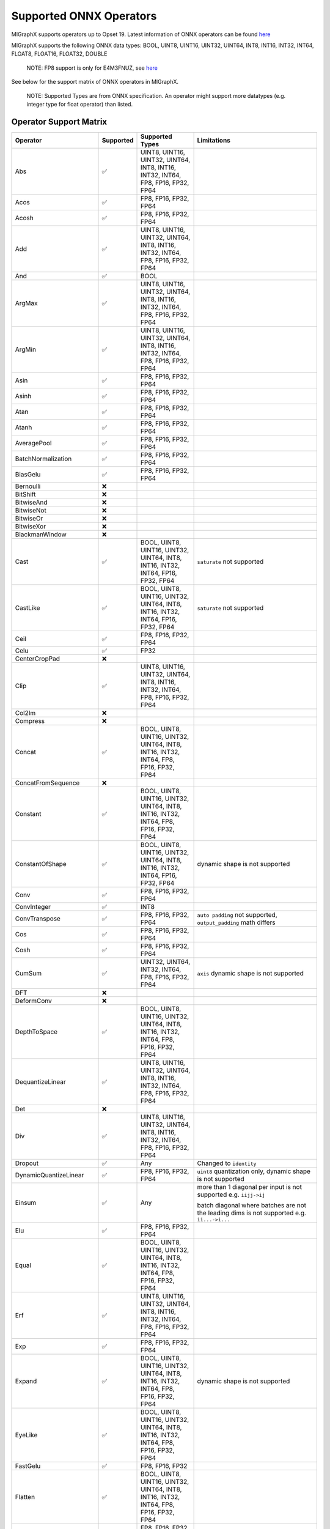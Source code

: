 Supported ONNX Operators
========================

MIGraphX supports operators up to Opset 19. Latest information of ONNX
operators can be found
`here <https://github.com/onnx/onnx/blob/master/docs/Operators.md>`__

MIGraphX supports the following ONNX data types: BOOL, UINT8, UINT16,
UINT32, UINT64, INT8, INT16, INT32, INT64, FLOAT8, FLOAT16, FLOAT32,
DOUBLE

   NOTE: FP8 support is only for E4M3FNUZ, see
   `here <https://onnx.ai/onnx/technical/float8.html>`__

See below for the support matrix of ONNX operators in MIGraphX.

   NOTE: Supported Types are from ONNX specification. An operator might
   support more datatypes (e.g. integer type for float operator) than
   listed.

Operator Support Matrix
-----------------------

+--------------------------+-----------+-----------------+------------------------------+
| Operator                 | Supported | Supported Types | Limitations                  |
+==========================+===========+=================+==============================+
| Abs                      | ✅        | UINT8, UINT16,  |                              |
|                          |           | UINT32, UINT64, |                              |
|                          |           | INT8, INT16,    |                              |
|                          |           | INT32, INT64,   |                              |
|                          |           | FP8, FP16,      |                              |
|                          |           | FP32, FP64      |                              |
+--------------------------+-----------+-----------------+------------------------------+
| Acos                     | ✅        | FP8, FP16,      |                              |
|                          |           | FP32, FP64      |                              |
+--------------------------+-----------+-----------------+------------------------------+
| Acosh                    | ✅        | FP8, FP16,      |                              |
|                          |           | FP32, FP64      |                              |
+--------------------------+-----------+-----------------+------------------------------+
| Add                      | ✅        | UINT8, UINT16,  |                              |
|                          |           | UINT32, UINT64, |                              |
|                          |           | INT8, INT16,    |                              |
|                          |           | INT32, INT64,   |                              |
|                          |           | FP8, FP16,      |                              |
|                          |           | FP32, FP64      |                              |
+--------------------------+-----------+-----------------+------------------------------+
| And                      | ✅        | BOOL            |                              |
+--------------------------+-----------+-----------------+------------------------------+
| ArgMax                   | ✅        | UINT8, UINT16,  |                              |
|                          |           | UINT32, UINT64, |                              |
|                          |           | INT8, INT16,    |                              |
|                          |           | INT32, INT64,   |                              |
|                          |           | FP8, FP16,      |                              |
|                          |           | FP32, FP64      |                              |
+--------------------------+-----------+-----------------+------------------------------+
| ArgMin                   | ✅        | UINT8, UINT16,  |                              |
|                          |           | UINT32, UINT64, |                              |
|                          |           | INT8, INT16,    |                              |
|                          |           | INT32, INT64,   |                              |
|                          |           | FP8, FP16,      |                              |
|                          |           | FP32, FP64      |                              |
+--------------------------+-----------+-----------------+------------------------------+
| Asin                     | ✅        | FP8, FP16,      |                              |
|                          |           | FP32, FP64      |                              |
+--------------------------+-----------+-----------------+------------------------------+
| Asinh                    | ✅        | FP8, FP16,      |                              |
|                          |           | FP32, FP64      |                              |
+--------------------------+-----------+-----------------+------------------------------+
| Atan                     | ✅        | FP8, FP16,      |                              |
|                          |           | FP32, FP64      |                              |
+--------------------------+-----------+-----------------+------------------------------+
| Atanh                    | ✅        | FP8, FP16,      |                              |
|                          |           | FP32, FP64      |                              |
+--------------------------+-----------+-----------------+------------------------------+
| AveragePool              | ✅        | FP8, FP16,      |                              |
|                          |           | FP32, FP64      |                              |
+--------------------------+-----------+-----------------+------------------------------+
| BatchNormalization       | ✅        | FP8, FP16,      |                              |
|                          |           | FP32, FP64      |                              |
+--------------------------+-----------+-----------------+------------------------------+
| BiasGelu                 | ✅        | FP8, FP16,      |                              |
|                          |           | FP32, FP64      |                              |
+--------------------------+-----------+-----------------+------------------------------+
| Bernoulli                | ❌        |                 |                              |
+--------------------------+-----------+-----------------+------------------------------+
| BitShift                 | ❌        |                 |                              |
+--------------------------+-----------+-----------------+------------------------------+
| BitwiseAnd               | ❌        |                 |                              |
+--------------------------+-----------+-----------------+------------------------------+
| BitwiseNot               | ❌        |                 |                              |
+--------------------------+-----------+-----------------+------------------------------+
| BitwiseOr                | ❌        |                 |                              |
+--------------------------+-----------+-----------------+------------------------------+
| BitwiseXor               | ❌        |                 |                              |
+--------------------------+-----------+-----------------+------------------------------+
| BlackmanWindow           | ❌        |                 |                              |
+--------------------------+-----------+-----------------+------------------------------+
| Cast                     | ✅        | BOOL, UINT8,    | ``saturate``                 |
|                          |           | UINT16, UINT32, | not supported                |
|                          |           | UINT64, INT8,   |                              |
|                          |           | INT16, INT32,   |                              |
|                          |           | INT64, FP16,    |                              |
|                          |           | FP32, FP64      |                              |
+--------------------------+-----------+-----------------+------------------------------+
| CastLike                 | ✅        | BOOL, UINT8,    | ``saturate``                 |
|                          |           | UINT16, UINT32, | not supported                |
|                          |           | UINT64, INT8,   |                              |
|                          |           | INT16, INT32,   |                              |
|                          |           | INT64, FP16,    |                              |
|                          |           | FP32, FP64      |                              |
+--------------------------+-----------+-----------------+------------------------------+
| Ceil                     | ✅        | FP8, FP16,      |                              |
|                          |           | FP32, FP64      |                              |
+--------------------------+-----------+-----------------+------------------------------+
| Celu                     | ✅        | FP32            |                              |
+--------------------------+-----------+-----------------+------------------------------+
| CenterCropPad            | ❌        |                 |                              |
+--------------------------+-----------+-----------------+------------------------------+
| Clip                     | ✅        | UINT8, UINT16,  |                              |
|                          |           | UINT32, UINT64, |                              |
|                          |           | INT8, INT16,    |                              |
|                          |           | INT32, INT64,   |                              |
|                          |           | FP8, FP16,      |                              |
|                          |           | FP32, FP64      |                              |
+--------------------------+-----------+-----------------+------------------------------+
| Col2Im                   | ❌        |                 |                              |
+--------------------------+-----------+-----------------+------------------------------+
| Compress                 | ❌        |                 |                              |
+--------------------------+-----------+-----------------+------------------------------+
| Concat                   | ✅        | BOOL, UINT8,    |                              |
|                          |           | UINT16, UINT32, |                              |
|                          |           | UINT64, INT8,   |                              |
|                          |           | INT16, INT32,   |                              |
|                          |           | INT64, FP8,     |                              |
|                          |           | FP16, FP32,     |                              |
|                          |           | FP64            |                              |
+--------------------------+-----------+-----------------+------------------------------+
| ConcatFromSequence       | ❌        |                 |                              |
+--------------------------+-----------+-----------------+------------------------------+
| Constant                 | ✅        | BOOL, UINT8,    |                              |
|                          |           | UINT16, UINT32, |                              |
|                          |           | UINT64, INT8,   |                              |
|                          |           | INT16, INT32,   |                              |
|                          |           | INT64, FP8,     |                              |
|                          |           | FP16, FP32,     |                              |
|                          |           | FP64            |                              |
+--------------------------+-----------+-----------------+------------------------------+
| ConstantOfShape          | ✅        | BOOL, UINT8,    | dynamic shape                |
|                          |           | UINT16, UINT32, | is not                       |
|                          |           | UINT64, INT8,   | supported                    |
|                          |           | INT16, INT32,   |                              |
|                          |           | INT64, FP16,    |                              |
|                          |           | FP32, FP64      |                              |
+--------------------------+-----------+-----------------+------------------------------+
| Conv                     | ✅        | FP8, FP16,      |                              |
|                          |           | FP32, FP64      |                              |
+--------------------------+-----------+-----------------+------------------------------+
| ConvInteger              | ✅        | INT8            |                              |
+--------------------------+-----------+-----------------+------------------------------+
| ConvTranspose            | ✅        | FP8, FP16,      | ``auto padding``             |
|                          |           | FP32, FP64      | not supported,               |
|                          |           |                 | ``output_padding``           |
|                          |           |                 | math differs                 |
+--------------------------+-----------+-----------------+------------------------------+
| Cos                      | ✅        | FP8, FP16,      |                              |
|                          |           | FP32, FP64      |                              |
+--------------------------+-----------+-----------------+------------------------------+
| Cosh                     | ✅        | FP8, FP16,      |                              |
|                          |           | FP32, FP64      |                              |
+--------------------------+-----------+-----------------+------------------------------+
| CumSum                   | ✅        | UINT32, UINT64, | ``axis``                     |
|                          |           | INT32, INT64,   | dynamic shape                |
|                          |           | FP8, FP16,      | is not                       |
|                          |           | FP32, FP64      | supported                    |
+--------------------------+-----------+-----------------+------------------------------+
| DFT                      | ❌        |                 |                              |
+--------------------------+-----------+-----------------+------------------------------+
| DeformConv               | ❌        |                 |                              |
+--------------------------+-----------+-----------------+------------------------------+
| DepthToSpace             | ✅        | BOOL, UINT8,    |                              |
|                          |           | UINT16, UINT32, |                              |
|                          |           | UINT64, INT8,   |                              |
|                          |           | INT16, INT32,   |                              |
|                          |           | INT64, FP8,     |                              |
|                          |           | FP16, FP32,     |                              |
|                          |           | FP64            |                              |
+--------------------------+-----------+-----------------+------------------------------+
| DequantizeLinear         | ✅        | UINT8, UINT16,  |                              |
|                          |           | UINT32, UINT64, |                              |
|                          |           | INT8, INT16,    |                              |
|                          |           | INT32, INT64,   |                              |
|                          |           | FP8, FP16,      |                              |
|                          |           | FP32, FP64      |                              |
+--------------------------+-----------+-----------------+------------------------------+
| Det                      | ❌        |                 |                              |
+--------------------------+-----------+-----------------+------------------------------+
| Div                      | ✅        | UINT8, UINT16,  |                              |
|                          |           | UINT32, UINT64, |                              |
|                          |           | INT8, INT16,    |                              |
|                          |           | INT32, INT64,   |                              |
|                          |           | FP8, FP16,      |                              |
|                          |           | FP32, FP64      |                              |
+--------------------------+-----------+-----------------+------------------------------+
| Dropout                  | ✅        | Any             | Changed to                   |
|                          |           |                 | ``identity``                 |
+--------------------------+-----------+-----------------+------------------------------+
| DynamicQuantizeLinear    | ✅        | FP8, FP16,      | ``uint8``                    |
|                          |           | FP32, FP64      | quantization                 |
|                          |           |                 | only, dynamic                |
|                          |           |                 | shape is not                 |
|                          |           |                 | supported                    |
+--------------------------+-----------+-----------------+------------------------------+
| Einsum                   | ✅        | Any             | more than 1 diagonal per     |
|                          |           |                 | input is not supported       |
|                          |           |                 | e.g. ``iijj->ij``            |
|                          |           |                 |                              |
|                          |           |                 | batch diagonal where batches |
|                          |           |                 | are not the leading dims is  |
|                          |           |                 | not supported                |
|                          |           |                 | e.g. ``ii...->i...``         |
+--------------------------+-----------+-----------------+------------------------------+
| Elu                      | ✅        | FP8, FP16,      |                              |
|                          |           | FP32, FP64      |                              |
+--------------------------+-----------+-----------------+------------------------------+
| Equal                    | ✅        | BOOL, UINT8,    |                              |
|                          |           | UINT16, UINT32, |                              |
|                          |           | UINT64, INT8,   |                              |
|                          |           | INT16, INT32,   |                              |
|                          |           | INT64, FP8,     |                              |
|                          |           | FP16, FP32,     |                              |
|                          |           | FP64            |                              |
+--------------------------+-----------+-----------------+------------------------------+
| Erf                      | ✅        | UINT8, UINT16,  |                              |
|                          |           | UINT32, UINT64, |                              |
|                          |           | INT8, INT16,    |                              |
|                          |           | INT32, INT64,   |                              |
|                          |           | FP8, FP16,      |                              |
|                          |           | FP32, FP64      |                              |
+--------------------------+-----------+-----------------+------------------------------+
| Exp                      | ✅        | FP8, FP16,      |                              |
|                          |           | FP32, FP64      |                              |
+--------------------------+-----------+-----------------+------------------------------+
| Expand                   | ✅        | BOOL, UINT8,    | dynamic shape                |
|                          |           | UINT16, UINT32, | is not                       |
|                          |           | UINT64, INT8,   | supported                    |
|                          |           | INT16, INT32,   |                              |
|                          |           | INT64, FP8,     |                              |
|                          |           | FP16, FP32,     |                              |
|                          |           | FP64            |                              |
+--------------------------+-----------+-----------------+------------------------------+
| EyeLike                  | ✅        | BOOL, UINT8,    |                              |
|                          |           | UINT16, UINT32, |                              |
|                          |           | UINT64, INT8,   |                              |
|                          |           | INT16, INT32,   |                              |
|                          |           | INT64, FP8,     |                              |
|                          |           | FP16, FP32,     |                              |
|                          |           | FP64            |                              |
+--------------------------+-----------+-----------------+------------------------------+
| FastGelu                 | ✅        | FP8, FP16, FP32 |                              |
+--------------------------+-----------+-----------------+------------------------------+
| Flatten                  | ✅        | BOOL, UINT8,    |                              |
|                          |           | UINT16, UINT32, |                              |
|                          |           | UINT64, INT8,   |                              |
|                          |           | INT16, INT32,   |                              |
|                          |           | INT64, FP8,     |                              |
|                          |           | FP16, FP32,     |                              |
|                          |           | FP64            |                              |
+--------------------------+-----------+-----------------+------------------------------+
| Floor                    | ✅        | FP8, FP16,      |                              |
|                          |           | FP32, FP64      |                              |
+--------------------------+-----------+-----------------+------------------------------+
| Gather                   | ✅        | BOOL, UINT8,    |                              |
|                          |           | UINT16, UINT32, |                              |
|                          |           | UINT64, INT8,   |                              |
|                          |           | INT16, INT32,   |                              |
|                          |           | INT64, FP8,     |                              |
|                          |           | FP16, FP32,     |                              |
|                          |           | FP64            |                              |
+--------------------------+-----------+-----------------+------------------------------+
| GatherElements           | ✅        | BOOL, UINT8,    |                              |
|                          |           | UINT16, UINT32, |                              |
|                          |           | UINT64, INT8,   |                              |
|                          |           | INT16, INT32,   |                              |
|                          |           | INT64, FP8,     |                              |
|                          |           | FP16, FP32,     |                              |
|                          |           | FP64            |                              |
+--------------------------+-----------+-----------------+------------------------------+
| GatherND                 | ✅        | BOOL, UINT8,    |                              |
|                          |           | UINT16, UINT32, |                              |
|                          |           | UINT64, INT8,   |                              |
|                          |           | INT16, INT32,   |                              |
|                          |           | INT64, FP8,     |                              |
|                          |           | FP16, FP32,     |                              |
|                          |           | FP64            |                              |
+--------------------------+-----------+-----------------+------------------------------+
| Gelu                     | ✅        | FP8, FP16,      |                              |
|                          |           | FP32, FP64      |                              |
+--------------------------+-----------+-----------------+------------------------------+
| Gemm                     | ✅        | UINT32, UINT64, |                              |
|                          |           | INT32, INT64,   |                              |
|                          |           | FP8, FP16,      |                              |
|                          |           | FP32, FP64      |                              |
+--------------------------+-----------+-----------------+------------------------------+
| GlobalAveragePool        | ✅        | FP8, FP16,      |                              |
|                          |           | FP32, FP64      |                              |
+--------------------------+-----------+-----------------+------------------------------+
| GlobalLpPool             | ✅        | FP8, FP16,      |                              |
|                          |           | FP32, FP64      |                              |
+--------------------------+-----------+-----------------+------------------------------+
| GlobalMaxPool            | ✅        | FP8, FP16,      |                              |
|                          |           | FP32, FP64      |                              |
+--------------------------+-----------+-----------------+------------------------------+
| Greater                  | ✅        | UINT8, UINT16,  |                              |
|                          |           | UINT32, UINT64, |                              |
|                          |           | INT8, INT16,    |                              |
|                          |           | INT32, INT64,   |                              |
|                          |           | FP8, FP16,      |                              |
|                          |           | FP32, FP64      |                              |
+--------------------------+-----------+-----------------+------------------------------+
| GreaterOrEqual           | ✅        | UINT8, UINT16,  |                              |
|                          |           | UINT32, UINT64, |                              |
|                          |           | INT8, INT16,    |                              |
|                          |           | INT32, INT64,   |                              |
|                          |           | FP8, FP16,      |                              |
|                          |           | FP32, FP64      |                              |
+--------------------------+-----------+-----------------+------------------------------+
| GridSample               | ✅        | UINT32, UINT64, | `5-D inputs`                 |
|                          |           | INT32, INT64,   | not supported                |
|                          |           | FP16, FP32,     |                              |
|                          |           | FP64            |                              |
+--------------------------+-----------+-----------------+------------------------------+
| GroupNormalization       | ✅        | FP8, FP16,      | ``stash_type``               |
|                          |           | FP32, FP64      | not supported                |
+--------------------------+-----------+-----------------+------------------------------+
| GRU                      | ✅        | FP8, FP16,      | ``Affine``,                  |
|                          |           | FP32, FP64      | ``ThresholdRelu``,           |
|                          |           |                 | ``ScaledTanh``,              |
|                          |           |                 | ``HardSigmoid``,             |
|                          |           |                 | ``Softsign``,                |
|                          |           |                 | ``Softplus``                 |
|                          |           |                 | optional                     |
|                          |           |                 | activation                   |
|                          |           |                 | functions are                |
|                          |           |                 | not enabled                  |
+--------------------------+-----------+-----------------+------------------------------+
| HammingWindow            | ❌        |                 |                              |
+--------------------------+-----------+-----------------+------------------------------+
| HannWindow               | ❌        |                 |                              |
+--------------------------+-----------+-----------------+------------------------------+
| HardSigmoid              | ✅        | FP8, FP16,      |                              |
|                          |           | FP32, FP64      |                              |
+--------------------------+-----------+-----------------+------------------------------+
| HardSwish                | ✅        | FP8, FP16,      |                              |
|                          |           | FP32, FP64      |                              |
+--------------------------+-----------+-----------------+------------------------------+
| Hardmax                  | ✅        | FP8, FP16,      |                              |
|                          |           | FP32, FP64      |                              |
+--------------------------+-----------+-----------------+------------------------------+
| Identity                 | ✅        | BOOL, UINT8,    | ``identity``,                |
|                          |           | UINT16, UINT32, | ``sequence``                 |
|                          |           | UINT64, INT8,   | datatypes are                |
|                          |           | INT16, INT32,   | not supported                |
|                          |           | INT64, FP8,     |                              |
|                          |           | FP16, FP32,     |                              |
|                          |           | FP64            |                              |
+--------------------------+-----------+-----------------+------------------------------+
| If                       | ✅        | BOOL, UINT8,    | ``identity``,                |
|                          |           | UINT16, UINT32, | ``sequence``                 |
|                          |           | UINT64, INT8,   | datatypes are                |
|                          |           | INT16, INT32,   | not supported                |
|                          |           | INT64, FP8,     |                              |
|                          |           | FP16, FP32,     |                              |
|                          |           | FP64            |                              |
+--------------------------+-----------+-----------------+------------------------------+
| InstanceNormalization    | ✅        | FP16, FP32,     |                              |
|                          |           | FP64            |                              |
+--------------------------+-----------+-----------------+------------------------------+
| IsInf                    | ✅        | FP8, FP16,      |                              |
|                          |           | FP32, FP64      |                              |
+--------------------------+-----------+-----------------+------------------------------+
| IsNaN                    | ✅        | FP8, FP16,      |                              |
|                          |           | FP32, FP64      |                              |
+--------------------------+-----------+-----------------+------------------------------+
| LayerNormalization       | ✅        | FP8, FP16,      | ``stash_type``               |
|                          |           | FP32, FP64      | not supported                |
+--------------------------+-----------+-----------------+------------------------------+
| LeakyRelu                | ✅        | FP8, FP16,      |                              |
|                          |           | FP32, FP64      |                              |
+--------------------------+-----------+-----------------+------------------------------+
| Less                     | ✅        | UINT8, UINT16,  |                              |
|                          |           | UINT32, UINT64, |                              |
|                          |           | INT8, INT16,    |                              |
|                          |           | INT32, INT64,   |                              |
|                          |           | FP8, FP16,      |                              |
|                          |           | FP32, FP64      |                              |
+--------------------------+-----------+-----------------+------------------------------+
| LessOrEqual              | ✅        | UINT8, UINT16,  |                              |
|                          |           | UINT32, UINT64, |                              |
|                          |           | INT8, INT16,    |                              |
|                          |           | INT32, INT64,   |                              |
|                          |           | FP8, FP16,      |                              |
|                          |           | FP32, FP64      |                              |
+--------------------------+-----------+-----------------+------------------------------+
| Log                      | ✅        | FP8, FP16,      |                              |
|                          |           | FP32, FP64      |                              |
+--------------------------+-----------+-----------------+------------------------------+
| LogSoftmax               | ✅        | FP8, FP16,      |                              |
|                          |           | FP32, FP64      |                              |
+--------------------------+-----------+-----------------+------------------------------+
| Loop                     | ✅        | UINT8, UINT16,  | ``identity``,                |
|                          |           | UINT32, UINT64, | ``sequence``                 |
|                          |           | INT8, INT16,    | datatypes are                |
|                          |           | INT32, INT64,   | not supported,               |
|                          |           | FP8, FP16,      | ``max_iteration``            |
|                          |           | FP32, FP64      | has upper-bound              |
+--------------------------+-----------+-----------------+------------------------------+
| LRN                      | ✅        | FP8, FP16,      |                              |
|                          |           | FP32, FP64      |                              |
+--------------------------+-----------+-----------------+------------------------------+
| LSTM                     | ✅        | FP32, FP16      | ``Affine``,                  |
|                          |           |                 | ``ThresholdRelu``,           |
|                          |           |                 | ``ScaledTanh``,              |
|                          |           |                 | ``HardSigmoid``,             |
|                          |           |                 | ``Softsign``,                |
|                          |           |                 | ``Softplus``                 |
|                          |           |                 | optional                     |
|                          |           |                 | activation                   |
|                          |           |                 | functions are                |
|                          |           |                 | not enabled                  |
+--------------------------+-----------+-----------------+------------------------------+
| LpNormalization          | ✅        | FP8, FP16,      |                              |
|                          |           | FP32, FP64      |                              |
+--------------------------+-----------+-----------------+------------------------------+
| LpPool                   | ✅        | FP32, FP16,     | ``lpnorm`` not               |
|                          |           | FP8, INT8       | supported                    |
|                          |           |                 | pooling mode on              |
|                          |           |                 | GPU (MIOpen                  |
|                          |           |                 | limitation)                  |
+--------------------------+-----------+-----------------+------------------------------+
| MatMul                   | ✅        | UINT32, UINT64, |                              |
|                          |           | INT32, INT64,   |                              |
|                          |           | FP8, FP16,      |                              |
|                          |           | FP32, FP64      |                              |
+--------------------------+-----------+-----------------+------------------------------+
| MatMulInteger            | ✅        | UINT8, INT8     | dynamic shape                |
|                          |           |                 | is not                       |
|                          |           |                 | supported                    |
+--------------------------+-----------+-----------------+------------------------------+
| Max                      | ✅        | UINT8, UINT16,  |                              |
|                          |           | UINT32, UINT64, |                              |
|                          |           | INT8, INT16,    |                              |
|                          |           | INT32, INT64,   |                              |
|                          |           | FP8, FP16,      |                              |
|                          |           | FP32, FP64      |                              |
+--------------------------+-----------+-----------------+------------------------------+
| MaxPool                  | ✅        | FP32, FP16,     | ``storage_order``            |
|                          |           | FP8, INT8       | not supported,               |
|                          |           |                 | ``dialtion`` is              |
|                          |           |                 | partially                    |
|                          |           |                 | supported on                 |
|                          |           |                 | GPU (MIOpen                  |
|                          |           |                 | limitation),                 |
|                          |           |                 | ``indices`` 2nd              |
|                          |           |                 | ouput not                    |
|                          |           |                 | supported                    |
+--------------------------+-----------+-----------------+------------------------------+
| MaxRoiPool               | ❌        |                 |                              |
+--------------------------+-----------+-----------------+------------------------------+
| MaxUnpool                | ❌        |                 |                              |
+--------------------------+-----------+-----------------+------------------------------+
| Mean                     | ✅        | FP8, FP16,      |                              |
|                          |           | FP32, FP64      |                              |
+--------------------------+-----------+-----------------+------------------------------+
| MeanVarian               | ✅        | FP8, FP16,      |                              |
| ceNormalization          |           | FP32, FP64      |                              |
+--------------------------+-----------+-----------------+------------------------------+
| MelWeightMatrix          | ❌        |                 |                              |
+--------------------------+-----------+-----------------+------------------------------+
| Min                      | ✅        | UINT8, UINT16,  |                              |
|                          |           | UINT32, UINT64, |                              |
|                          |           | INT8, INT16,    |                              |
|                          |           | INT32, INT64,   |                              |
|                          |           | FP8, FP16,      |                              |
|                          |           | FP32, FP64      |                              |
+--------------------------+-----------+-----------------+------------------------------+
| Mish                     | ❌        |                 |                              |
+--------------------------+-----------+-----------------+------------------------------+
| Mod                      | ✅        | UINT8, UINT16,  | ``int8``,                    |
|                          |           | UINT32, UINT64, | ``int32``                    |
|                          |           | INT16, INT64,   | `issue <https:               |
|                          |           | FP8, FP16,      | //github.com/RO              |
|                          |           | FP32, FP64      | Cm/AMDMIGraphX/              |
|                          |           |                 | issues/2268>`__              |
|                          |           |                 | on GPU                       |
+--------------------------+-----------+-----------------+------------------------------+
| Mul                      | ✅        | UINT8, UINT16,  |                              |
|                          |           | UINT32, UINT64, |                              |
|                          |           | INT16, INT64,   |                              |
|                          |           | FP8, FP16,      |                              |
|                          |           | FP32, FP64      |                              |
+--------------------------+-----------+-----------------+------------------------------+
| Multinomial              | ✅        | FP8, FP16,      |                              |
|                          |           | FP32, FP64      |                              |
+--------------------------+-----------+-----------------+------------------------------+
| Neg                      | ✅        | INT8, INT32,    |                              |
|                          |           | INT64, FP8,     |                              |
|                          |           | FP16, FP32,     |                              |
|                          |           | FP64            |                              |
+--------------------------+-----------+-----------------+------------------------------+
| NegativeLogLikelihoodLoss| ❌        |                 |                              |
+--------------------------+-----------+-----------------+------------------------------+
| NonMaxSuppression        | ✅        | FP8, FP16,      | fixed output                 |
|                          |           | FP32, FP64      | size unless                  |
|                          |           |                 | ``use_dyn_output``           |
|                          |           |                 | set                          |
+--------------------------+-----------+-----------------+------------------------------+
| NonZero                  | ✅        | FP8, FP16,      | fixed output                 |
|                          |           | FP32, FP64      | size unless                  |
|                          |           |                 | ``use_dyn_output``           |
|                          |           |                 | set                          |
+--------------------------+-----------+-----------------+------------------------------+
| Not                      | ✅        | BOOL            |                              |
+--------------------------+-----------+-----------------+------------------------------+
| OneHot                   | ✅        | UINT8, UINT16,  | dynamic shape                |
|                          |           | UINT32, UINT64, | is not                       |
|                          |           | INT16, INT64,   | supported                    |
|                          |           | FP8, FP16,      |                              |
|                          |           | FP32, FP64      |                              |
+--------------------------+-----------+-----------------+------------------------------+
| Optional                 | ❌        |                 |                              |
+--------------------------+-----------+-----------------+------------------------------+
| OptionalGetElement       | ❌        |                 |                              |
+--------------------------+-----------+-----------------+------------------------------+
| OptionalHasElement       | ❌        |                 |                              |
+--------------------------+-----------+-----------------+------------------------------+
| Or                       | ✅        | BOOL            |                              |
+--------------------------+-----------+-----------------+------------------------------+
| Pad                      | ✅        | BOOL, UINT8,    | ``edge``,                    |
|                          |           | UINT16, UINT32, | ``warp``                     |
|                          |           | UINT64, INT8,   | padding not                  |
|                          |           | INT16, INT32,   | supported,                   |
|                          |           | INT64, FP8,     | ``pads`` must                |
|                          |           | FP16, FP32,     | be constant                  |
|                          |           | FP64            |                              |
+--------------------------+-----------+-----------------+------------------------------+
| Pow                      | ✅        | UINT8, UINT16,  |                              |
|                          |           | UINT32, UINT64, |                              |
|                          |           | INT8, INT16,    |                              |
|                          |           | INT32, INT64,   |                              |
|                          |           | FP8, FP16,      |                              |
|                          |           | FP32, FP64      |                              |
+--------------------------+-----------+-----------------+------------------------------+
| PRelu                    | ✅        | UINT32, UINT64, |                              |
|                          |           | INT32, INT64,   |                              |
|                          |           | FP8, FP16,      |                              |
|                          |           | FP32, FP64      |                              |
+--------------------------+-----------+-----------------+------------------------------+
| QLinearAdd               | ✅        | UINT8, INT8     |                              |
+--------------------------+-----------+-----------------+------------------------------+
| QLinearAveragePool       | ✅        | UINT8, INT8     |                              |
+--------------------------+-----------+-----------------+------------------------------+
| QLinearConcat            | ✅        | UINT8, INT8     |                              |
+--------------------------+-----------+-----------------+------------------------------+
| QLinearConv              | ✅        | UINT8, INT8     |                              |
+--------------------------+-----------+-----------------+------------------------------+
| QLinearGlobalAveragePool | ✅        | UINT8, INT8     |                              |
+--------------------------+-----------+-----------------+------------------------------+
| QLinearLeakyRelu         | ✅        | UINT8, INT8     |                              |
+--------------------------+-----------+-----------------+------------------------------+
| QLinearMatMul            | ✅        | UINT8, INT8     | non-scalar                   |
|                          |           |                 | inputs are not               |
|                          |           |                 | supported                    |
+--------------------------+-----------+-----------------+------------------------------+
| QLinearMul               | ✅        | UINT8, INT8     |                              |
+--------------------------+-----------+-----------------+------------------------------+
| QLinearSigmoid           | ✅        | UINT8, INT8     |                              |
+--------------------------+-----------+-----------------+------------------------------+
| QuantizeLinear           | ✅        | FP8, FP16,      | ``block_size``,              |
|                          |           | FP32, INT32     | ``output_dtype``,            |
|                          |           |                 | ``saturate``                 |
|                          |           |                 | are not                      |
|                          |           |                 | supported                    |
+--------------------------+-----------+-----------------+------------------------------+
| RandomNormal             | ✅        | FP16, FP32,     |                              |
|                          |           | FP64            |                              |
+--------------------------+-----------+-----------------+------------------------------+
| RandomNormalLike         | ✅        | FP16, FP32,     |                              |
|                          |           | FP64            |                              |
+--------------------------+-----------+-----------------+------------------------------+
| RandomUniform            | ✅        | FP16, FP32,     |                              |
|                          |           | FP64            |                              |
+--------------------------+-----------+-----------------+------------------------------+
| RandomUniformLike        | ✅        | FP16, FP32,     |                              |
|                          |           | FP64            |                              |
+--------------------------+-----------+-----------------+------------------------------+
| Range                    | ✅        | FP16, FP32,     | ``start``,                   |
|                          |           | FP64, INT16,    | ``end``,                     |
|                          |           | INT32, INT64    | ``delta``                    |
|                          |           |                 | dynamic shape                |
|                          |           |                 | is not                       |
|                          |           |                 | supported                    |
+--------------------------+-----------+-----------------+------------------------------+
| Reciprocal               | ✅        | FP8, FP16,      |                              |
|                          |           | FP32, FP64      |                              |
+--------------------------+-----------+-----------------+------------------------------+
| ReduceL1                 | ✅        | FP16, FP32,     | ``axes``                     |
|                          |           | FP64, UINT32,   | dynamic shape                |
|                          |           | UINT64, INT32,  | is not                       |
|                          |           | INT64           | supported                    |
+--------------------------+-----------+-----------------+------------------------------+
| ReduceL2                 | ✅        | FP16, FP32,     | ``axes``                     |
|                          |           | FP64, UINT32,   | dynamic shape                |
|                          |           | UINT64, INT32,  | is not                       |
|                          |           | INT64           | supported                    |
+--------------------------+-----------+-----------------+------------------------------+
| ReduceLogSum             | ✅        | FP16, FP32,     | ``axes``                     |
|                          |           | FP64, UINT32,   | dynamic shape                |
|                          |           | UINT64, INT32,  | is not                       |
|                          |           | INT64           | supported                    |
+--------------------------+-----------+-----------------+------------------------------+
| ReduceLogSumExp          | ✅        | FP16, FP32,     | ``axes``                     |
|                          |           | FP64, UINT32,   | dynamic shape                |
|                          |           | UINT64, INT32,  | is not                       |
|                          |           | INT64           | supported                    |
+--------------------------+-----------+-----------------+------------------------------+
| ReduceMax                | ✅        | FP16, FP32,     | ``axes``                     |
|                          |           | FP64, UINT32,   | dynamic shape                |
|                          |           | UINT64, INT32,  | is not                       |
|                          |           | INT64           | supported                    |
+--------------------------+-----------+-----------------+------------------------------+
| ReduceMean               | ✅        | FP16, FP32,     | ``axes``                     |
|                          |           | FP64, UINT32,   | dynamic shape                |
|                          |           | UINT64, INT32,  | is not                       |
|                          |           | INT64           | supported                    |
+--------------------------+-----------+-----------------+------------------------------+
| ReduceMin                | ✅        | FP16, FP32,     | ``axes``                     |
|                          |           | FP64, UINT32,   | dynamic shape                |
|                          |           | UINT64, INT32,  | is not                       |
|                          |           | INT64           | supported                    |
+--------------------------+-----------+-----------------+------------------------------+
| ReduceProd               | ✅        | FP16, FP32,     | ``axes``                     |
|                          |           | FP64, UINT32,   | dynamic shape                |
|                          |           | UINT64, INT32,  | is not                       |
|                          |           | INT64           | supported                    |
+--------------------------+-----------+-----------------+------------------------------+
| ReduceSum                | ✅        | FP16, FP32,     | ``axes``                     |
|                          |           | FP64, UINT32,   | dynamic shape                |
|                          |           | UINT64, INT32,  | is not                       |
|                          |           | INT64           | supported                    |
+--------------------------+-----------+-----------------+------------------------------+
| ReduceSumSquare          | ✅        | FP16, FP32,     | ``axes``                     |
|                          |           | FP64, UINT32,   | dynamic shape                |
|                          |           | UINT64, INT32,  | is not                       |
|                          |           | INT64           | supported                    |
+--------------------------+-----------+-----------------+------------------------------+
| Relu                     | ✅        | FP16, FP32,     |                              |
|                          |           | FP64, INT8,     |                              |
|                          |           | INT16, INT32,   |                              |
|                          |           | INT64           |                              |
+--------------------------+-----------+-----------------+------------------------------+
| Reshape                  | ✅        | FP32, FP16,     | ``allowzero``                |
|                          |           | INT32, INT64,   | not supported,               |
|                          |           | FP8, INT8, BOOL | dynamic shape                |
|                          |           |                 | is not                       |
|                          |           |                 | supported                    |
+--------------------------+-----------+-----------------+------------------------------+
| Resize                   | ✅        | UINT8, UINT16,  | ``cubic``,                   |
|                          |           | UINT32, UINT64, | ``half_pixel_symmetric``,    |
|                          |           | INT8, INT16,    | ``tf_crop_and_resize``       |
|                          |           | INT32, INT64,   | not supported,               |
|                          |           | FP8, FP16,      | ``linear`` mode              |
|                          |           | FP32, FP64      | not supported for            |
|                          |           |                 | non-constant inputs,         |
|                          |           |                 | ``exclude_outside``          |
|                          |           |                 | 1 is not supported,          |
|                          |           |                 | ``antialias``,               |
|                          |           |                 | ``extrapolation_value``,     |
|                          |           |                 | ``keep_aspect_ratio_policy`` |
|                          |           |                 | not supported                |
+--------------------------+-----------+-----------------+------------------------------+
| ReverseSequence          | ✅        | BOOL, UINT8,    | variable                     |
|                          |           | UINT16, UINT32, | ``sequence_lens``            |
|                          |           | UINT64, INT8,   | is not supported             |
|                          |           | INT16, INT32,   |                              |
|                          |           | INT64, FP8,     |                              |
|                          |           | FP16, FP32,     |                              |
|                          |           | FP64            |                              |
+--------------------------+-----------+-----------------+------------------------------+
| RNN                      | ✅        | FP32, FP16      | ``Affine``,                  |
|                          |           |                 | ``ThresholdRelu``,           |
|                          |           |                 | ``ScaledTanh``,              |
|                          |           |                 | ``HardSigmoid``,             |
|                          |           |                 | ``Softsign``,                |
|                          |           |                 | ``Softplus``                 |
|                          |           |                 | optional                     |
|                          |           |                 | activation                   |
|                          |           |                 | functions are                |
|                          |           |                 | not enabled                  |
+--------------------------+-----------+-----------------+------------------------------+
| RoiAlign                 | ✅        | FP8, FP16,      |                              |
|                          |           | FP32, FP64      |                              |
+--------------------------+-----------+-----------------+------------------------------+
| Round                    | ✅        | FP8, FP16,      |                              |
|                          |           | FP32, FP64      |                              |
+--------------------------+-----------+-----------------+------------------------------+
| STFT                     | ❌        |                 |                              |
+--------------------------+-----------+-----------------+------------------------------+
| Scan                     | ✅        | UINT8, UINT16,  | ``identity``,                |
|                          |           | UINT32, UINT64, | ``sequence``                 |
|                          |           | INT8, INT16,    | datatypes are                |
|                          |           | INT32, INT64,   | not supported,               |
|                          |           | FP8, FP16,      | Number of iterations has     |
|                          |           | FP32, FP64      | upper-bound                  |
|                          |           |                 | Version 8 not supported      |
+--------------------------+-----------+-----------------+------------------------------+
| Scatter (deprecated)     | ✅        | BOOL, UINT8,    |                              |
|                          |           | UINT16, UINT32, |                              |
|                          |           | UINT64, INT8,   |                              |
|                          |           | INT16, INT32,   |                              |
|                          |           | INT64, FP8,     |                              |
|                          |           | FP16, FP32,     |                              |
|                          |           | FP64            |                              |
+--------------------------+-----------+-----------------+------------------------------+
| ScatterElements          | ✅        | BOOL, UINT8,    |                              |
|                          |           | UINT16, UINT32, |                              |
|                          |           | UINT64, INT8,   |                              |
|                          |           | INT16, INT32,   |                              |
|                          |           | INT64, FP8,     |                              |
|                          |           | FP16, FP32,     |                              |
|                          |           | FP64            |                              |
+--------------------------+-----------+-----------------+------------------------------+
| ScatterND                | ✅        | BOOL, UINT8,    |                              |
|                          |           | UINT16, UINT32, |                              |
|                          |           | UINT64, INT8,   |                              |
|                          |           | INT16, INT32,   |                              |
|                          |           | INT64, FP8,     |                              |
|                          |           | FP16, FP32,     |                              |
|                          |           | FP64            |                              |
+--------------------------+-----------+-----------------+------------------------------+
| Selu                     | ✅        | FP8, FP16,      |                              |
|                          |           | FP32, FP64      |                              |
+--------------------------+-----------+-----------------+------------------------------+
| SequenceAt               | ❌        |                 |                              |
+--------------------------+-----------+-----------------+------------------------------+
| SequenceConstruct        | ❌        |                 |                              |
+--------------------------+-----------+-----------------+------------------------------+
| SequenceEmpty            | ❌        |                 |                              |
+--------------------------+-----------+-----------------+------------------------------+
| SequenceErase            | ❌        |                 |                              |
+--------------------------+-----------+-----------------+------------------------------+
| SequenceInsert           | ❌        |                 |                              |
+--------------------------+-----------+-----------------+------------------------------+
| SequenceLength           | ❌        |                 |                              |
+--------------------------+-----------+-----------------+------------------------------+
| SequenceMap              | ❌        |                 |                              |
+--------------------------+-----------+-----------------+------------------------------+
| Shape                    | ✅        | BOOL, UINT8,    |                              |
|                          |           | UINT16, UINT32, |                              |
|                          |           | UINT64, INT8,   |                              |
|                          |           | INT16, INT32,   |                              |
|                          |           | INT64, FP8,     |                              |
|                          |           | FP16, FP32,     |                              |
|                          |           | FP64            |                              |
+--------------------------+-----------+-----------------+------------------------------+
| Shrink                   | ✅        | UINT8, UINT16,  |                              |
|                          |           | UINT32, UINT64, |                              |
|                          |           | INT8, INT16,    |                              |
|                          |           | INT32, INT64,   |                              |
|                          |           | FP8, FP16,      |                              |
|                          |           | FP32, FP64      |                              |
+--------------------------+-----------+-----------------+------------------------------+
| Sigmoid                  | ✅        | FP8, FP16,      |                              |
|                          |           | FP32, FP64      |                              |
+--------------------------+-----------+-----------------+------------------------------+
| Sign                     | ✅        | UINT8, UINT16,  |                              |
|                          |           | UINT32, UINT64, |                              |
|                          |           | INT8, INT16,    |                              |
|                          |           | INT32, INT64,   |                              |
|                          |           | FP8, FP16,      |                              |
|                          |           | FP32, FP64      |                              |
+--------------------------+-----------+-----------------+------------------------------+
| Sin                      | ✅        | FP8, FP16,      |                              |
|                          |           | FP32, FP64      |                              |
+--------------------------+-----------+-----------------+------------------------------+
| Sinh                     | ✅        | FP8, FP16,      |                              |
|                          |           | FP32, FP64      |                              |
+--------------------------+-----------+-----------------+------------------------------+
| Size                     | ✅        | BOOL, UINT8,    |                              |
|                          |           | UINT16, UINT32, |                              |
|                          |           | UINT64, INT8,   |                              |
|                          |           | INT16, INT32,   |                              |
|                          |           | INT64, FP8,     |                              |
|                          |           | FP16, FP32,     |                              |
|                          |           | FP64            |                              |
+--------------------------+-----------+-----------------+------------------------------+
| Slice                    | ✅        | BOOL, UINT8,    | variable inputs              |
|                          |           | UINT16, UINT32, | are not                      |
|                          |           | UINT64, INT8,   | supported                    |
|                          |           | INT16, INT32,   |                              |
|                          |           | INT64, FP8,     |                              |
|                          |           | FP16, FP32,     |                              |
|                          |           | FP64            |                              |
+--------------------------+-----------+-----------------+------------------------------+
| Softmax                  | ✅        | FP8, FP16,      |                              |
|                          |           | FP32, FP64      |                              |
+--------------------------+-----------+-----------------+------------------------------+
| SoftmaxCrossEntropyLoss  | ❌        |                 |                              |
+--------------------------+-----------+-----------------+------------------------------+
| Softplus                 | ✅        | FP8, FP16,      |                              |
|                          |           | FP32, FP64      |                              |
+--------------------------+-----------+-----------------+------------------------------+
| Softsign                 | ✅        | FP8, FP16,      |                              |
|                          |           | FP32, FP64      |                              |
+--------------------------+-----------+-----------------+------------------------------+
| SpaceToDepth             | ✅        | BOOL, UINT8,    |                              |
|                          |           | UINT16, UINT32, |                              |
|                          |           | UINT64, INT8,   |                              |
|                          |           | INT16, INT32,   |                              |
|                          |           | INT64, FP8,     |                              |
|                          |           | FP16, FP32,     |                              |
|                          |           | FP64            |                              |
+--------------------------+-----------+-----------------+------------------------------+
| Split                    | ✅        | BOOL, UINT8,    | dynamic shape                |
|                          |           | UINT16, UINT32, | is not                       |
|                          |           | UINT64, INT8,   | supported                    |
|                          |           | INT16, INT32,   |                              |
|                          |           | INT64, FP8,     |                              |
|                          |           | FP16, FP32,     |                              |
|                          |           | FP64            |                              |
+--------------------------+-----------+-----------------+------------------------------+
| SplitToSequence          | ❌        |                 |                              |
+--------------------------+-----------+-----------------+------------------------------+
| Sqrt                     | ✅        | FP8, FP16,      |                              |
|                          |           | FP32, FP64      |                              |
+--------------------------+-----------+-----------------+------------------------------+
| Squeeze                  | ✅        | BOOL, UINT8,    | variable ``axes`` is         |
|                          |           | UINT16, UINT32, | not supported                |
|                          |           | UINT64, INT8,   |                              |
|                          |           | INT16, INT32,   |                              |
|                          |           | INT64, FP8,     |                              |
|                          |           | FP16, FP32,     |                              |
|                          |           | FP64            |                              |
+--------------------------+-----------+-----------------+------------------------------+
| StringNormalizer         | ❌        |                 |                              |
+--------------------------+-----------+-----------------+------------------------------+
| Sub                      | ✅        | UINT8, UINT16,  |                              |
|                          |           | UINT32, UINT64, |                              |
|                          |           | INT8, INT16,    |                              |
|                          |           | INT32, INT64,   |                              |
|                          |           | FP8, FP16,      |                              |
|                          |           | FP32, FP64      |                              |
+--------------------------+-----------+-----------------+------------------------------+
| Sum                      | ✅        | FP8, FP16,      |                              |
|                          |           | FP32, FP64      |                              |
+--------------------------+-----------+-----------------+------------------------------+
| Tan                      | ✅        | FP8, FP16,      |                              |
|                          |           | FP32, FP64      |                              |
+--------------------------+-----------+-----------------+------------------------------+
| Tanh                     | ✅        | FP8, FP16,      |                              |
|                          |           | FP32, FP64      |                              |
+--------------------------+-----------+-----------------+------------------------------+
| TfIdfVectorizer          | ❌        |                 |                              |
+--------------------------+-----------+-----------------+------------------------------+
| ThresholdedRelu          | ✅        | FP8, FP16,      |                              |
|                          |           | FP32, FP64      |                              |
+--------------------------+-----------+-----------------+------------------------------+
| Tile                     | ✅        | BOOL, UINT8,    | dynamic shape                |
|                          |           | UINT16, UINT32, | is not                       |
|                          |           | UINT64, INT8,   | supported                    |
|                          |           | INT16, INT32,   |                              |
|                          |           | INT64, FP8,     |                              |
|                          |           | FP16, FP32,     |                              |
|                          |           | FP64            |                              |
+--------------------------+-----------+-----------------+------------------------------+
| TopK                     | ✅        | UINT8, UINT16,  | dynamic ``k``                |
|                          |           | UINT32, UINT64, | is not                       |
|                          |           | INT8, INT16,    | supported,                   |
|                          |           | INT32, INT64,   | ``sorted`` is                |
|                          |           | FP8, FP16,      | not supported                |
|                          |           | FP32, FP64      |                              |
+--------------------------+-----------+-----------------+------------------------------+
| Transpose                | ✅        | BOOL, UINT8,    |                              |
|                          |           | UINT16, UINT32, |                              |
|                          |           | UINT64, INT8,   |                              |
|                          |           | INT16, INT32,   |                              |
|                          |           | INT64, FP8,     |                              |
|                          |           | FP16, FP32,     |                              |
|                          |           | FP64            |                              |
+--------------------------+-----------+-----------------+------------------------------+
| Trilu                    | ✅        | BOOL, UINT8,    | dynamic ``k``                |
|                          |           | UINT16, UINT32, | is not                       |
|                          |           | UINT64, INT8,   | supported                    |
|                          |           | INT16, INT32,   |                              |
|                          |           | INT64, FP8,     |                              |
|                          |           | FP16, FP32,     |                              |
|                          |           | FP64            |                              |
+--------------------------+-----------+-----------------+------------------------------+
| Unique                   | ✅        | Any             | only                         |
|                          |           |                 | ``axis = 0`` is              |
|                          |           |                 | supported                    |
+--------------------------+-----------+-----------------+------------------------------+
| Unsqueeze                | ✅        | BOOL, UINT8,    | variable                     |
|                          |           | UINT16, UINT32, | ``axes`` is not              |
|                          |           | UINT64, INT8,   | supported                    |
|                          |           | INT16, INT32,   |                              |
|                          |           | INT64, FP8,     |                              |
|                          |           | FP16, FP32,     |                              |
|                          |           | FP64            |                              |
+--------------------------+-----------+-----------------+------------------------------+
| Upsample (deprecated)    | ✅        | BOOL, UINT8,    |                              |
|                          |           | UINT16, UINT32, |                              |
|                          |           | UINT64, INT8,   |                              |
|                          |           | INT16, INT32,   |                              |
|                          |           | INT64, FP8,     |                              |
|                          |           | FP16, FP32,     |                              |
|                          |           | FP64            |                              |
+--------------------------+-----------+-----------------+------------------------------+
| Where                    | ✅        | BOOL, UINT8,    | mixed static                 |
|                          |           | UINT16, UINT32, | and dynamic                  |
|                          |           | UINT64, INT8,   | shape inputs                 |
|                          |           | INT16, INT32,   | are not                      |
|                          |           | INT64, FP8,     | supported                    |
|                          |           | FP16, FP32,     |                              |
|                          |           | FP64            |                              |
+--------------------------+-----------+-----------------+------------------------------+
| Xor                      | ✅        | BOOL            |                              |
+--------------------------+-----------+-----------------+------------------------------+
